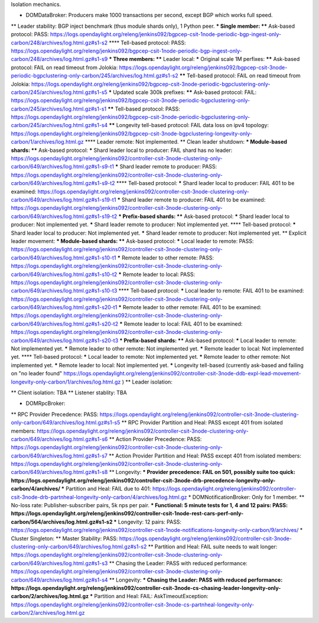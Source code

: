 
Isolation mechanics.

* DOMDataBroker: Producers make 1000 transactions per second, except BGP which works full speed.
** Leader stability: BGP inject benchmark (thus module shards only), 1 Python peer.
*** Single member:
**** Ask-based protocol: PASS: https://logs.opendaylight.org/releng/jenkins092/bgpcep-csit-1node-periodic-bgp-ingest-only-carbon/248/archives/log.html.gz#s1-s2
**** Tell-based protocol: PASS: https://logs.opendaylight.org/releng/jenkins092/bgpcep-csit-1node-periodic-bgp-ingest-only-carbon/248/archives/log.html.gz#s1-s9
*** Three members:
**** Leader local:
***** Original scale 1M perfixes:
****** Ask-based protocol: FAIL on read timeout from Jolokia: https://logs.opendaylight.org/releng/jenkins092/bgpcep-csit-3node-periodic-bgpclustering-only-carbon/245/archives/log.html.gz#s1-s2
****** Tell-based protocol: FAIL on read timeout from Jolokia: https://logs.opendaylight.org/releng/jenkins092/bgpcep-csit-3node-periodic-bgpclustering-only-carbon/245/archives/log.html.gz#s1-s5
***** Updated scale 300k prefixes:
****** Ask-based protocol: FAIL: https://logs.opendaylight.org/releng/jenkins092/bgpcep-csit-3node-periodic-bgpclustering-only-carbon/245/archives/log.html.gz#s1-s1
****** Tell-based protocol: PASS: https://logs.opendaylight.org/releng/jenkins092/bgpcep-csit-3node-periodic-bgpclustering-only-carbon/245/archives/log.html.gz#s1-s4
****** Longevity tell-based protocol: FAIL data loss on ipv4 topology: https://logs.opendaylight.org/releng/jenkins092/bgpcep-csit-3node-bgpclustering-longevity-only-carbon/1/archives/log.html.gz
**** Leader remote: Not implemented.
** Clean leader shutdown:
*** Module-based shards:
**** Ask-based protocol:
***** Shard leader local to producer: FAIL shard has no leader: https://logs.opendaylight.org/releng/jenkins092/controller-csit-3node-clustering-only-carbon/649/archives/log.html.gz#s1-s9-t1
***** Shard leader remote to producer: PASS: https://logs.opendaylight.org/releng/jenkins092/controller-csit-3node-clustering-only-carbon/649/archives/log.html.gz#s1-s9-t2
**** Tell-based protocol:
***** Shard leader local to producer: FAIL 401 to be examined: https://logs.opendaylight.org/releng/jenkins092/controller-csit-3node-clustering-only-carbon/649/archives/log.html.gz#s1-s19-t1
***** Shard leader remote to producer: FAIL 401 to be examined: https://logs.opendaylight.org/releng/jenkins092/controller-csit-3node-clustering-only-carbon/649/archives/log.html.gz#s1-s19-t2
*** Prefix-based shards:
**** Ask-based protocol:
***** Shard leader local to producer: Not implemented yet.
***** Shard leader remote to producer: Not implemented yet.
**** Tell-based protocol:
***** Shard leader local to producer: Not implemented yet.
***** Shard leader remote to producer: Not implemented yet.
** Explicit leader movement:
*** Module-based shards:
**** Ask-based protocol:
***** Local leader to remote: PASS: https://logs.opendaylight.org/releng/jenkins092/controller-csit-3node-clustering-only-carbon/649/archives/log.html.gz#s1-s10-t1
***** Remote leader to other remote: PASS: https://logs.opendaylight.org/releng/jenkins092/controller-csit-3node-clustering-only-carbon/649/archives/log.html.gz#s1-s10-t2
***** Remote leader to local: PASS: https://logs.opendaylight.org/releng/jenkins092/controller-csit-3node-clustering-only-carbon/649/archives/log.html.gz#s1-s10-t3
**** Tell-based protocol:
***** Local leader to remote: FAIL 401 to be examined: https://logs.opendaylight.org/releng/jenkins092/controller-csit-3node-clustering-only-carbon/649/archives/log.html.gz#s1-s20-t1
***** Remote leader to other remote: FAIL 401 to be examined: https://logs.opendaylight.org/releng/jenkins092/controller-csit-3node-clustering-only-carbon/649/archives/log.html.gz#s1-s20-t2
***** Remote leader to local: FAIL 401 to be examined: https://logs.opendaylight.org/releng/jenkins092/controller-csit-3node-clustering-only-carbon/649/archives/log.html.gz#s1-s20-t3
*** Prefix-based shards:
**** Ask-based protocol:
***** Local leader to remote: Not implemented yet.
***** Remote leader to other remote: Not implemented yet.
***** Remote leader to local: Not implemented yet.
**** Tell-based protocol:
***** Local leader to remote: Not implemented yet.
***** Remote leader to other remote: Not implemented yet.
***** Remote leader to local: Not implemented yet.
***** Longevity tell-based (currently ask-based and failing on "no leader found" https://logs.opendaylight.org/releng/jenkins092/controller-csit-3node-ddb-expl-lead-movement-longevity-only-carbon/1/archives/log.html.gz )
** Leader isolation: 

** Client isolation: TBA
** Listener stablity: TBA

* DOMRpcBroker:
** RPC Provider Precedence: PASS: https://logs.opendaylight.org/releng/jenkins092/controller-csit-3node-clustering-only-carbon/649/archives/log.html.gz#s1-s5
** RPC Provider Partition and Heal: PASS except 401 from isolated members: https://logs.opendaylight.org/releng/jenkins092/controller-csit-3node-clustering-only-carbon/649/archives/log.html.gz#s1-s6
** Action Provider Precedence: PASS: https://logs.opendaylight.org/releng/jenkins092/controller-csit-3node-clustering-only-carbon/649/archives/log.html.gz#s1-s7
** Action Provider Partition and Heal: PASS except 401 from isolated members: https://logs.opendaylight.org/releng/jenkins092/controller-csit-3node-clustering-only-carbon/649/archives/log.html.gz#s1-s8
** Longevity:
*** Provider precedence: FAIL on 501, possibly suite too quick: https://logs.opendaylight.org/releng/jenkins092/controller-csit-3node-drb-precedence-longevity-only-carbon/4/archives/
*** Partition and Heal: FAIL due to 401: https://logs.opendaylight.org/releng/jenkins092/controller-csit-3node-drb-partnheal-longevity-only-carbon/4/archives/log.html.gz
* DOMNotificationBroker: Only for 1 member.
** No-loss rate: Publisher-subscriber pairs, 5k nps per pair.
*** Functional: 5 minute tests for 1, 4 and 12 pairs: PASS: https://logs.opendaylight.org/releng/jenkins092/controller-csit-1node-rest-cars-perf-only-carbon/564/archives/log.html.gz#s1-s2
*** Longevity: 12 pairs: PASS: https://logs.opendaylight.org/releng/jenkins092/controller-csit-1node-notifications-longevity-only-carbon/9/archives/
* Cluster Singleton:
** Master Stability: PASS: https://logs.opendaylight.org/releng/jenkins092/controller-csit-3node-clustering-only-carbon/649/archives/log.html.gz#s1-s2
** Partition and Heal: FAIL suite needs to wait longer: https://logs.opendaylight.org/releng/jenkins092/controller-csit-3node-clustering-only-carbon/649/archives/log.html.gz#s1-s3
** Chasing the Leader: PASS with reduced performance: https://logs.opendaylight.org/releng/jenkins092/controller-csit-3node-clustering-only-carbon/649/archives/log.html.gz#s1-s4
** Longevity:
*** Chasing the Leader: PASS with reduced performance: https://logs.opendaylight.org/releng/jenkins092/controller-csit-3node-cs-chasing-leader-longevity-only-carbon/2/archives/log.html.gz
*** Partition and Heal: FAIL: AskTimeoutException: https://logs.opendaylight.org/releng/jenkins092/controller-csit-3node-cs-partnheal-longevity-only-carbon/2/archives/log.html.gz
